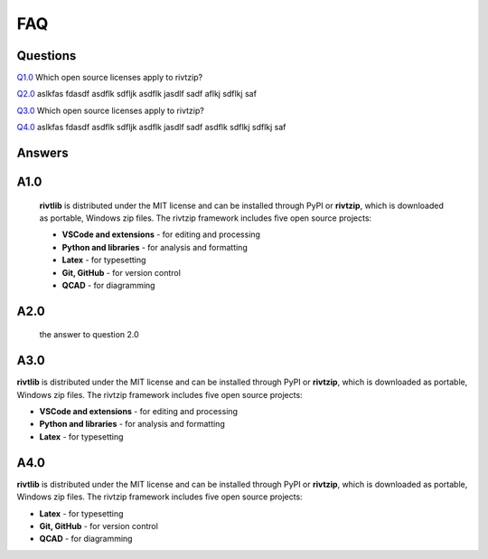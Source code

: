 **FAQ**
========

**Questions**
-------------

`Q1.0`_  Which open source licenses apply to rivtzip?   

`Q2.0`_  aslkfas fdasdf asdflk sdfljk asdflk jasdlf sadf aflkj sdflkj saf 

`Q3.0`_  Which open source licenses apply to rivtzip?   

`Q4.0`_ aslkfas fdasdf asdflk sdfljk asdflk jasdlf sadf asdflk sdflkj sdflkj saf 



**Answers**
-------------


**A1.0** 
---------

.. _Q1.0: 

    **rivtlib** is distributed under the MIT license and can be installed through
    PyPI or **rivtzip**, which is downloaded as portable, Windows
    zip files. The rivtzip framework includes five open source projects:

    - **VSCode and extensions** - for editing and processing

    - **Python and libraries** - for analysis and formatting
        
    - **Latex** - for typesetting
        
    - **Git, GitHub** - for version control

    - **QCAD** - for diagramming



**A2.0** 
---------

.. _Q2.0: 

    the answer to question 2.0 


.. _Q3.0: 

**A3.0** 
---------

**rivtlib** is distributed under the MIT license and can be installed through
PyPI or **rivtzip**, which is downloaded as portable, Windows
zip files. The rivtzip framework includes five open source projects:

- **VSCode and extensions** - for editing and processing

- **Python and libraries** - for analysis and formatting
    
- **Latex** - for typesetting
    




.. _Q4.0: 

**A4.0** 
---------

**rivtlib** is distributed under the MIT license and can be installed through
PyPI or **rivtzip**, which is downloaded as portable, Windows
zip files. The rivtzip framework includes five open source projects:

    
- **Latex** - for typesetting
    
- **Git, GitHub** - for version control

- **QCAD** - for diagramming

